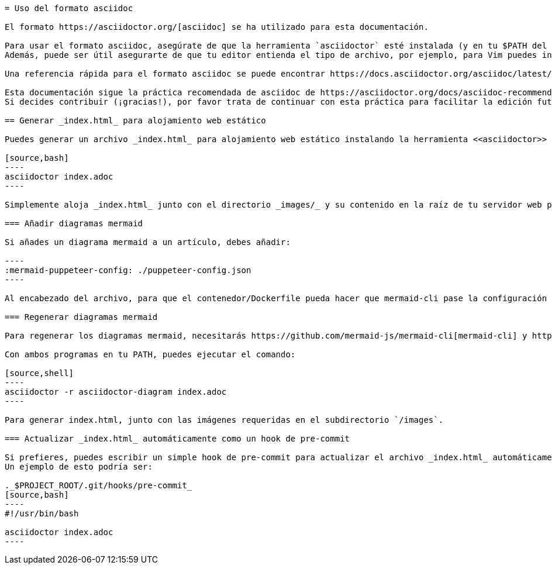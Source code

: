 ```asciidoc
= Uso del formato asciidoc

El formato https://asciidoctor.org/[asciidoc] se ha utilizado para esta documentación.

Para usar el formato asciidoc, asegúrate de que la herramienta `asciidoctor` esté instalada (y en tu $PATH del sistema).
Además, puede ser útil asegurarte de que tu editor entienda el tipo de archivo, por ejemplo, para Vim puedes instalar https://github.com/habamax/vim-asciidoctor[vim-asciidoctor].

Una referencia rápida para el formato asciidoc se puede encontrar https://docs.asciidoctor.org/asciidoc/latest/syntax-quick-reference/[aquí].

Esta documentación sigue la práctica recomendada de asciidoc de https://asciidoctor.org/docs/asciidoc-recommended-practices/#one-sentence-per-line[Una Oración Por Línea]. 
Si decides contribuir (¡gracias!), por favor trata de continuar con esta práctica para facilitar la edición futura.

== Generar _index.html_ para alojamiento web estático

Puedes generar un archivo _index.html_ para alojamiento web estático instalando la herramienta <<asciidoctor>> y luego ejecutando:

[source,bash]
----
asciidoctor index.adoc
----

Simplemente aloja _index.html_ junto con el directorio _images/_ y su contenido en la raíz de tu servidor web para servir la documentación.

=== Añadir diagramas mermaid

Si añades un diagrama mermaid a un artículo, debes añadir:

----
:mermaid-puppeteer-config: ./puppeteer-config.json
----

Al encabezado del archivo, para que el contenedor/Dockerfile pueda hacer que mermaid-cli pase la configuración de puppeteer a puppeteer.

=== Regenerar diagramas mermaid

Para regenerar los diagramas mermaid, necesitarás https://github.com/mermaid-js/mermaid-cli[mermaid-cli] y https://docs.asciidoctor.org/diagram-extension/latest/[asciidoctor-diagram]

Con ambos programas en tu PATH, puedes ejecutar el comando:

[source,shell]
----
asciidoctor -r asciidoctor-diagram index.adoc
----

Para generar index.html, junto con las imágenes requeridas en el subdirectorio `/images`.

=== Actualizar _index.html_ automáticamente como un hook de pre-commit

Si prefieres, puedes escribir un simple hook de pre-commit para actualizar el archivo _index.html_ automáticamente en cada commit.
Un ejemplo de esto podría ser:

._$PROJECT_ROOT/.git/hooks/pre-commit_
[source,bash]
----
#!/usr/bin/bash

asciidoctor index.adoc
----
```

